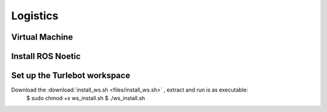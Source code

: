 Logistics
========
Virtual Machine
---------
Install ROS Noetic
---------
Set up the Turlebot workspace
---------
Download the :download:`install_ws.sh <files/install_ws.sh>` , extract and run is as executable:
   $ sudo chmod +x ws_install.sh
   $ ./ws_install.sh
  
